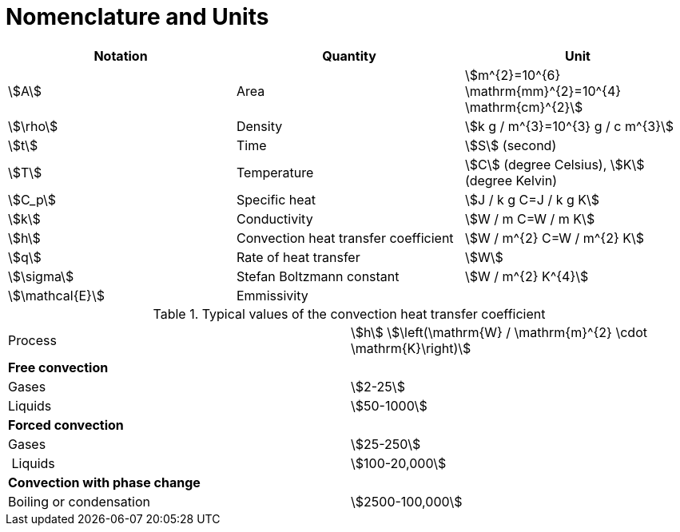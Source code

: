 = Nomenclature and Units
:page-partial:

|===
| Notation | Quantity | Unit


| stem:[A] | Area | stem:[m^{2}=10^{6} \mathrm{mm}^{2}=10^{4} \mathrm{cm}^{2}]
| stem:[\rho] |  Density| stem:[k g / m^{3}=10^{3} g / c m^{3}]
| stem:[t] |  Time | stem:[S] (second)
| stem:[T] |  Temperature| stem:[C] (degree Celsius), stem:[K] (degree Kelvin)
| stem:[C_p] | Specific heat| stem:[J / k g C=J / k g K]
| stem:[k] |  Conductivity| stem:[W / m C=W / m K]
| stem:[h] |  Convection heat transfer coefficient| stem:[W / m^{2} C=W / m^{2} K]
| stem:[q] |  Rate of heat transfer| stem:[W]
| stem:[\sigma] |  Stefan Boltzmann constant| stem:[W / m^{2} K^{4}]
| stem:[\mathcal{E}] |  Emmissivity |

|===


.Typical values of the convection heat transfer coefficient 
|===
| Process | stem:[h] stem:[\left(\mathrm{W} / \mathrm{m}^{2} \cdot \mathrm{K}\right)] 
| *Free convection* |
| Gases | stem:[2-25] 
| Liquids | stem:[50-1000] 
| *Forced convection* | 
| Gases | stem:[25-250] 
| Liquids | stem:[100-20,000] 
| *Convection with phase change* | 
| Boiling or condensation | stem:[2500-100,000] 
|
|===